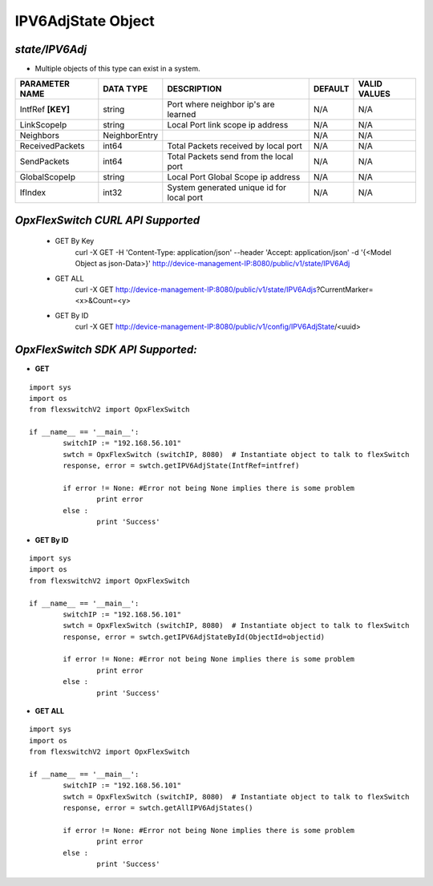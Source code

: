 IPV6AdjState Object
=============================================================

*state/IPV6Adj*
------------------------------------

- Multiple objects of this type can exist in a system.

+--------------------+---------------+--------------------------------+-------------+------------------+
| **PARAMETER NAME** | **DATA TYPE** |        **DESCRIPTION**         | **DEFAULT** | **VALID VALUES** |
+--------------------+---------------+--------------------------------+-------------+------------------+
| IntfRef **[KEY]**  | string        | Port where neighbor ip's are   | N/A         | N/A              |
|                    |               | learned                        |             |                  |
+--------------------+---------------+--------------------------------+-------------+------------------+
| LinkScopeIp        | string        | Local Port link scope ip       | N/A         | N/A              |
|                    |               | address                        |             |                  |
+--------------------+---------------+--------------------------------+-------------+------------------+
| Neighbors          | NeighborEntry |                                | N/A         | N/A              |
+--------------------+---------------+--------------------------------+-------------+------------------+
| ReceivedPackets    | int64         | Total Packets received by      | N/A         | N/A              |
|                    |               | local port                     |             |                  |
+--------------------+---------------+--------------------------------+-------------+------------------+
| SendPackets        | int64         | Total Packets send from the    | N/A         | N/A              |
|                    |               | local port                     |             |                  |
+--------------------+---------------+--------------------------------+-------------+------------------+
| GlobalScopeIp      | string        | Local Port Global Scope ip     | N/A         | N/A              |
|                    |               | address                        |             |                  |
+--------------------+---------------+--------------------------------+-------------+------------------+
| IfIndex            | int32         | System generated unique id for | N/A         | N/A              |
|                    |               | local port                     |             |                  |
+--------------------+---------------+--------------------------------+-------------+------------------+



*OpxFlexSwitch CURL API Supported*
------------------------------------

	- GET By Key
		 curl -X GET -H 'Content-Type: application/json' --header 'Accept: application/json' -d '{<Model Object as json-Data>}' http://device-management-IP:8080/public/v1/state/IPV6Adj
	- GET ALL
		 curl -X GET http://device-management-IP:8080/public/v1/state/IPV6Adjs?CurrentMarker=<x>&Count=<y>
	- GET By ID
		 curl -X GET http://device-management-IP:8080/public/v1/config/IPV6AdjState/<uuid>


*OpxFlexSwitch SDK API Supported:*
------------------------------------



- **GET**


::

	import sys
	import os
	from flexswitchV2 import OpxFlexSwitch

	if __name__ == '__main__':
		switchIP := "192.168.56.101"
		swtch = OpxFlexSwitch (switchIP, 8080)  # Instantiate object to talk to flexSwitch
		response, error = swtch.getIPV6AdjState(IntfRef=intfref)

		if error != None: #Error not being None implies there is some problem
			print error
		else :
			print 'Success'


- **GET By ID**


::

	import sys
	import os
	from flexswitchV2 import OpxFlexSwitch

	if __name__ == '__main__':
		switchIP := "192.168.56.101"
		swtch = OpxFlexSwitch (switchIP, 8080)  # Instantiate object to talk to flexSwitch
		response, error = swtch.getIPV6AdjStateById(ObjectId=objectid)

		if error != None: #Error not being None implies there is some problem
			print error
		else :
			print 'Success'




- **GET ALL**


::

	import sys
	import os
	from flexswitchV2 import OpxFlexSwitch

	if __name__ == '__main__':
		switchIP := "192.168.56.101"
		swtch = OpxFlexSwitch (switchIP, 8080)  # Instantiate object to talk to flexSwitch
		response, error = swtch.getAllIPV6AdjStates()

		if error != None: #Error not being None implies there is some problem
			print error
		else :
			print 'Success'


